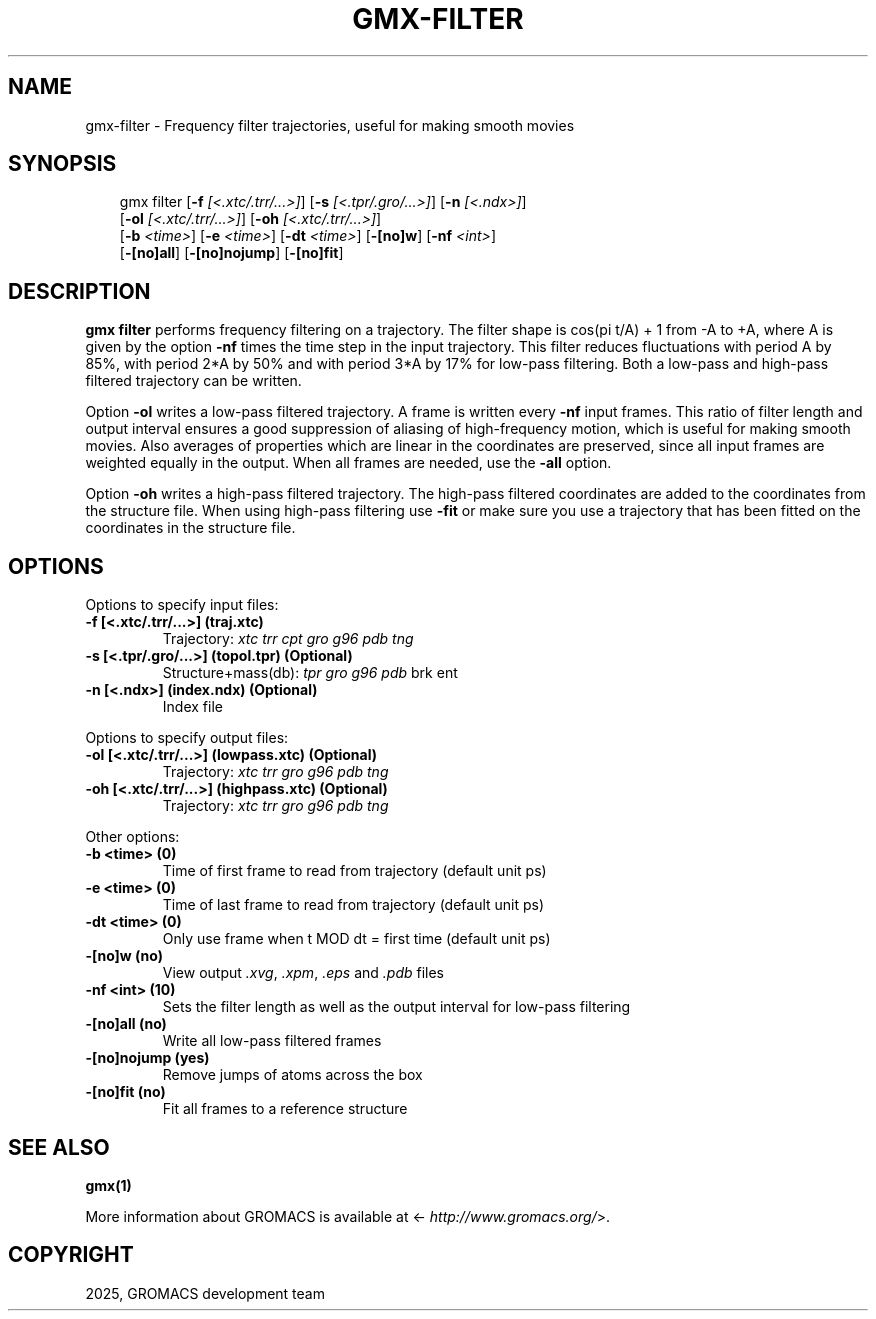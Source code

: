 .\" Man page generated from reStructuredText.
.
.
.nr rst2man-indent-level 0
.
.de1 rstReportMargin
\\$1 \\n[an-margin]
level \\n[rst2man-indent-level]
level margin: \\n[rst2man-indent\\n[rst2man-indent-level]]
-
\\n[rst2man-indent0]
\\n[rst2man-indent1]
\\n[rst2man-indent2]
..
.de1 INDENT
.\" .rstReportMargin pre:
. RS \\$1
. nr rst2man-indent\\n[rst2man-indent-level] \\n[an-margin]
. nr rst2man-indent-level +1
.\" .rstReportMargin post:
..
.de UNINDENT
. RE
.\" indent \\n[an-margin]
.\" old: \\n[rst2man-indent\\n[rst2man-indent-level]]
.nr rst2man-indent-level -1
.\" new: \\n[rst2man-indent\\n[rst2man-indent-level]]
.in \\n[rst2man-indent\\n[rst2man-indent-level]]u
..
.TH "GMX-FILTER" "1" "Mar 11, 2025" "2025.1" "GROMACS"
.SH NAME
gmx-filter \- Frequency filter trajectories, useful for making smooth movies
.SH SYNOPSIS
.INDENT 0.0
.INDENT 3.5
.sp
.EX
gmx filter [\fB\-f\fP \fI[<.xtc/.trr/...>]\fP] [\fB\-s\fP \fI[<.tpr/.gro/...>]\fP] [\fB\-n\fP \fI[<.ndx>]\fP]
           [\fB\-ol\fP \fI[<.xtc/.trr/...>]\fP] [\fB\-oh\fP \fI[<.xtc/.trr/...>]\fP]
           [\fB\-b\fP \fI<time>\fP] [\fB\-e\fP \fI<time>\fP] [\fB\-dt\fP \fI<time>\fP] [\fB\-[no]w\fP] [\fB\-nf\fP \fI<int>\fP]
           [\fB\-[no]all\fP] [\fB\-[no]nojump\fP] [\fB\-[no]fit\fP]
.EE
.UNINDENT
.UNINDENT
.SH DESCRIPTION
.sp
\fBgmx filter\fP performs frequency filtering on a trajectory.
The filter shape is cos(pi t/A) + 1 from \-A to +A, where A is given
by the option \fB\-nf\fP times the time step in the input trajectory.
This filter reduces fluctuations with period A by 85%, with period
2*A by 50% and with period 3*A by 17% for low\-pass filtering.
Both a low\-pass and high\-pass filtered trajectory can be written.
.sp
Option \fB\-ol\fP writes a low\-pass filtered trajectory.
A frame is written every \fB\-nf\fP input frames.
This ratio of filter length and output interval ensures a good
suppression of aliasing of high\-frequency motion, which is useful for
making smooth movies. Also averages of properties which are linear
in the coordinates are preserved, since all input frames are weighted
equally in the output.
When all frames are needed, use the \fB\-all\fP option.
.sp
Option \fB\-oh\fP writes a high\-pass filtered trajectory.
The high\-pass filtered coordinates are added to the coordinates
from the structure file. When using high\-pass filtering use \fB\-fit\fP
or make sure you use a trajectory that has been fitted on
the coordinates in the structure file.
.SH OPTIONS
.sp
Options to specify input files:
.INDENT 0.0
.TP
.B \fB\-f\fP [<.xtc/.trr/...>] (traj.xtc)
Trajectory: \fI\%xtc\fP \fI\%trr\fP \fI\%cpt\fP \fI\%gro\fP \fI\%g96\fP \fI\%pdb\fP \fI\%tng\fP
.TP
.B \fB\-s\fP [<.tpr/.gro/...>] (topol.tpr) (Optional)
Structure+mass(db): \fI\%tpr\fP \fI\%gro\fP \fI\%g96\fP \fI\%pdb\fP brk ent
.TP
.B \fB\-n\fP [<.ndx>] (index.ndx) (Optional)
Index file
.UNINDENT
.sp
Options to specify output files:
.INDENT 0.0
.TP
.B \fB\-ol\fP [<.xtc/.trr/...>] (lowpass.xtc) (Optional)
Trajectory: \fI\%xtc\fP \fI\%trr\fP \fI\%gro\fP \fI\%g96\fP \fI\%pdb\fP \fI\%tng\fP
.TP
.B \fB\-oh\fP [<.xtc/.trr/...>] (highpass.xtc) (Optional)
Trajectory: \fI\%xtc\fP \fI\%trr\fP \fI\%gro\fP \fI\%g96\fP \fI\%pdb\fP \fI\%tng\fP
.UNINDENT
.sp
Other options:
.INDENT 0.0
.TP
.B \fB\-b\fP <time> (0)
Time of first frame to read from trajectory (default unit ps)
.TP
.B \fB\-e\fP <time> (0)
Time of last frame to read from trajectory (default unit ps)
.TP
.B \fB\-dt\fP <time> (0)
Only use frame when t MOD dt = first time (default unit ps)
.TP
.B \fB\-[no]w\fP  (no)
View output \fI\%\&.xvg\fP, \fI\%\&.xpm\fP, \fI\%\&.eps\fP and \fI\%\&.pdb\fP files
.TP
.B \fB\-nf\fP <int> (10)
Sets the filter length as well as the output interval for low\-pass filtering
.TP
.B \fB\-[no]all\fP  (no)
Write all low\-pass filtered frames
.TP
.B \fB\-[no]nojump\fP  (yes)
Remove jumps of atoms across the box
.TP
.B \fB\-[no]fit\fP  (no)
Fit all frames to a reference structure
.UNINDENT
.SH SEE ALSO
.sp
\fBgmx(1)\fP
.sp
More information about GROMACS is available at <\X'tty: link http://www.gromacs.org/'\fI\%http://www.gromacs.org/\fP\X'tty: link'>.
.SH COPYRIGHT
2025, GROMACS development team
.\" Generated by docutils manpage writer.
.
